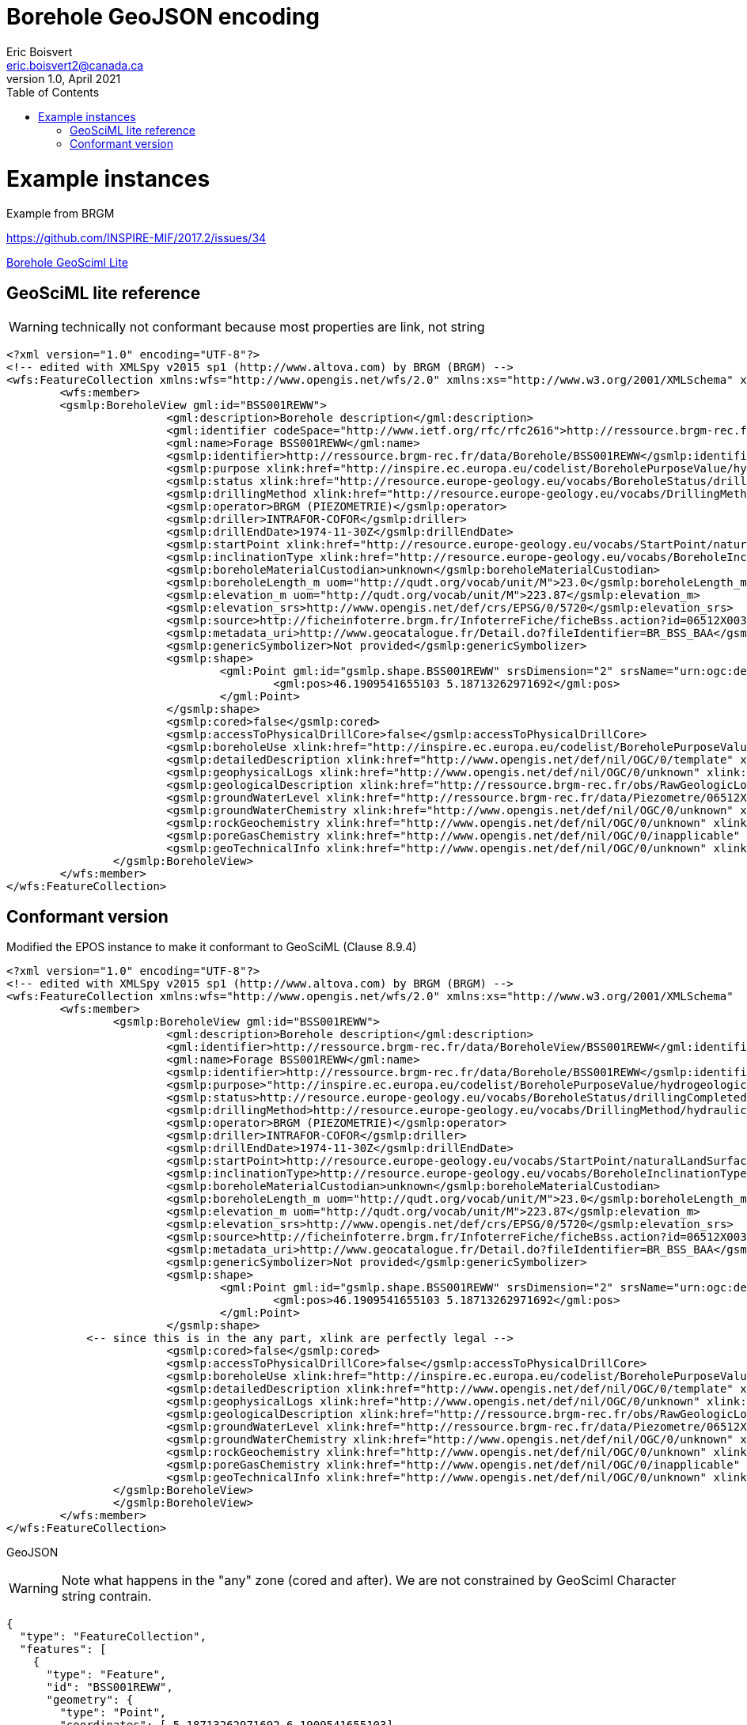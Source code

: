 Borehole GeoJSON encoding
=========================
Eric Boisvert <eric.boisvert2@canada.ca>
v1.0, April 2021
:toc:

= Example instances

Example from BRGM

https://github.com/INSPIRE-MIF/2017.2/issues/34



link:https://forge.brgm.fr/svnrepository/epos/trunk/instances/BoreholeView.xml[Borehole GeoSciml Lite]

== GeoSciML lite reference 

WARNING: technically not conformant because most properties are link, not string

[source,xml]
----
<?xml version="1.0" encoding="UTF-8"?>
<!-- edited with XMLSpy v2015 sp1 (http://www.altova.com) by BRGM (BRGM) -->
<wfs:FeatureCollection xmlns:wfs="http://www.opengis.net/wfs/2.0" xmlns:xs="http://www.w3.org/2001/XMLSchema" xmlns:gsmlb="http://xmlns.geosciml.org/GeoSciML-Basic/4.0" xmlns:it.geosolutions="http://www.geo-solutions.it" xmlns:gmd="http://www.isotc211.org/2005/gmd" xmlns:gco="http://www.isotc211.org/2005/gco" xmlns:topp="http://www.openplans.org/topp" xmlns:gsmlem="http://xmlns.geosciml.org/EarthMaterial/3.2" xmlns:ge="http://inspire.ec.europa.eu/schemas/ge-core/3.0" xmlns:swe="http://www.opengis.net/swe/2.0" xmlns:gsmlgs="http://xmlns.geosciml.org/GeologicStructure/3.2" xmlns:gsmlp="https://forge.brgm.fr/svnrepository/epos/trunk/schemas" xmlns:xlink="http://www.w3.org/1999/xlink" xmlns:base="http://inspire.ec.europa.eu/schemas/base/3.3" xmlns:gsmlu="http://xmlns.geosciml.org/Utilities/3.2" xmlns:gml="http://www.opengis.net/gml/3.2" xmlns:gsmlga="http://xmlns.geosciml.org/GeologicAge/3.2" xmlns:xsi="http://www.w3.org/2001/XMLSchema-instance" numberMatched="unknown" numberReturned="1" timeStamp="2016-11-14T10:32:03.875Z" xsi:schemaLocation="http://www.opengis.net/gml/3.2 http://schemas.opengis.net/gml/3.2.1/gml.xsd http://www.opengis.net/wfs/2.0 http://schemas.opengis.net/wfs/2.0/wfs.xsd https://forge.brgm.fr/svnrepository/epos/trunk/schemas https://forge.brgm.fr/svnrepository/epos/trunk/schemas/epos-lite.xsd">
	<wfs:member>
	<gsmlp:BoreholeView gml:id="BSS001REWW">
			<gml:description>Borehole description</gml:description>
			<gml:identifier codeSpace="http://www.ietf.org/rfc/rfc2616">http://ressource.brgm-rec.fr/data/BoreholeView/BSS001REWW</gml:identifier>
			<gml:name>Forage BSS001REWW</gml:name>
			<gsmlp:identifier>http://ressource.brgm-rec.fr/data/Borehole/BSS001REWW</gsmlp:identifier>
			<gsmlp:purpose xlink:href="http://inspire.ec.europa.eu/codelist/BoreholePurposeValue/hydrogeologicalSurvey" xlink:title="levé hydrogéologique, gestion de l’eau"/>
			<gsmlp:status xlink:href="http://resource.europe-geology.eu/vocabs/BoreholeStatus/drillingCompleted" xlink:title="drilling completed"/>
			<gsmlp:drillingMethod xlink:href="http://resource.europe-geology.eu/vocabs/DrillingMethod/hydraulic_rotary_drilling" xlink:title="hydraulic rotary drilling"/>
			<gsmlp:operator>BRGM (PIEZOMETRIE)</gsmlp:operator>
			<gsmlp:driller>INTRAFOR-COFOR</gsmlp:driller>
			<gsmlp:drillEndDate>1974-11-30Z</gsmlp:drillEndDate>
			<gsmlp:startPoint xlink:href="http://resource.europe-geology.eu/vocabs/StartPoint/naturalLandSurface" xlink:title="natural land surface"/>
			<gsmlp:inclinationType xlink:href="http://resource.europe-geology.eu/vocabs/BoreholeInclinationType/vertical" xlink:title="vertical"/>
			<gsmlp:boreholeMaterialCustodian>unknown</gsmlp:boreholeMaterialCustodian>
			<gsmlp:boreholeLength_m uom="http://qudt.org/vocab/unit/M">23.0</gsmlp:boreholeLength_m>
			<gsmlp:elevation_m uom="http://qudt.org/vocab/unit/M">223.87</gsmlp:elevation_m>
			<gsmlp:elevation_srs>http://www.opengis.net/def/crs/EPSG/0/5720</gsmlp:elevation_srs>
			<gsmlp:source>http://ficheinfoterre.brgm.fr/InfoterreFiche/ficheBss.action?id=06512X0037/STREMY</gsmlp:source>
			<gsmlp:metadata_uri>http://www.geocatalogue.fr/Detail.do?fileIdentifier=BR_BSS_BAA</gsmlp:metadata_uri>
			<gsmlp:genericSymbolizer>Not provided</gsmlp:genericSymbolizer>
			<gsmlp:shape>
				<gml:Point gml:id="gsmlp.shape.BSS001REWW" srsDimension="2" srsName="urn:ogc:def:crs:EPSG::4326">
					<gml:pos>46.1909541655103 5.18713262971692</gml:pos>
				</gml:Point>
			</gsmlp:shape>
			<gsmlp:cored>false</gsmlp:cored>
			<gsmlp:accessToPhysicalDrillCore>false</gsmlp:accessToPhysicalDrillCore>
			<gsmlp:boreholeUse xlink:href="http://inspire.ec.europa.eu/codelist/BoreholePurposeValue/groundwaterLevelMonitoring" xlink:title="surveillance du niveau de la nappe phréatique"/>
			<gsmlp:detailedDescription xlink:href="http://www.opengis.net/def/nil/OGC/0/template" xlink:title="template	"/> <!-- GML 3.2.1 gml:NilReasonType term meaning "The value will be available later"-->
			<gsmlp:geophysicalLogs xlink:href="http://www.opengis.net/def/nil/OGC/0/unknown" xlink:title="unknown"/>
			<gsmlp:geologicalDescription xlink:href="http://ressource.brgm-rec.fr/obs/RawGeologicLogs/BSS001REWW" xlink:title="Borehole BSS001REWW geologic log available."/>
			<gsmlp:groundWaterLevel xlink:href="http://ressource.brgm-rec.fr/data/Piezometre/06512X0037/STREMY.2" xlink:title="Description of Piezometer attached to BSS001REWW. Provides link to SensorObservationService offering"/> <!-- Resolves-->
			<gsmlp:groundWaterChemistry xlink:href="http://www.opengis.net/def/nil/OGC/0/unknown" xlink:title="unknown"/>
			<gsmlp:rockGeochemistry xlink:href="http://www.opengis.net/def/nil/OGC/0/unknown" xlink:title="unknown"/>
			<gsmlp:poreGasChemistry xlink:href="http://www.opengis.net/def/nil/OGC/0/inapplicable" xlink:title="inapplicable"/>
			<gsmlp:geoTechnicalInfo xlink:href="http://www.opengis.net/def/nil/OGC/0/unknown" xlink:title="unknown"/>
		</gsmlp:BoreholeView>
	</wfs:member>
</wfs:FeatureCollection>
----


== Conformant version

Modified the EPOS instance to make it conformant to GeoSciML (Clause 8.9.4)

[source,xml]
----
<?xml version="1.0" encoding="UTF-8"?>
<!-- edited with XMLSpy v2015 sp1 (http://www.altova.com) by BRGM (BRGM) -->
<wfs:FeatureCollection xmlns:wfs="http://www.opengis.net/wfs/2.0" xmlns:xs="http://www.w3.org/2001/XMLSchema"  xmlns:gsmlp="https://forge.brgm.fr/svnrepository/epos/trunk/schemas" xmlns:xlink="http://www.w3.org/1999/xlink"  xmlns:gml="http://www.opengis.net/gml/3.2" numberMatched="unknown" numberReturned="1" timeStamp="2016-11-14T10:32:03.875Z" xsi:schemaLocation="http://www.opengis.net/gml/3.2 http://schemas.opengis.net/gml/3.2.1/gml.xsd http://www.opengis.net/wfs/2.0 http://schemas.opengis.net/wfs/2.0/wfs.xsd https://forge.brgm.fr/svnrepository/epos/trunk/schemas https://forge.brgm.fr/svnrepository/epos/trunk/schemas/epos-lite.xsd">
	<wfs:member>
		<gsmlp:BoreholeView gml:id="BSS001REWW">
			<gml:description>Borehole description</gml:description>
			<gml:identifier>http://ressource.brgm-rec.fr/data/BoreholeView/BSS001REWW</gml:identifier>
			<gml:name>Forage BSS001REWW</gml:name>
			<gsmlp:identifier>http://ressource.brgm-rec.fr/data/Borehole/BSS001REWW</gsmlp:identifier>
			<gsmlp:purpose>"http://inspire.ec.europa.eu/codelist/BoreholePurposeValue/hydrogeologicalSurvey"</gsmlp:purpose>
			<gsmlp:status>http://resource.europe-geology.eu/vocabs/BoreholeStatus/drillingCompleted</<gsmlp:status> 
			<gsmlp:drillingMethod>http://resource.europe-geology.eu/vocabs/DrillingMethod/hydraulic_rotary_drilling	</gsmlp:drillingMethod>
			<gsmlp:operator>BRGM (PIEZOMETRIE)</gsmlp:operator>
			<gsmlp:driller>INTRAFOR-COFOR</gsmlp:driller>
			<gsmlp:drillEndDate>1974-11-30Z</gsmlp:drillEndDate>
			<gsmlp:startPoint>http://resource.europe-geology.eu/vocabs/StartPoint/naturalLandSurface<gsmlp:startPoint>
			<gsmlp:inclinationType>http://resource.europe-geology.eu/vocabs/BoreholeInclinationType/vertical<gsmlp:inclinationType>
			<gsmlp:boreholeMaterialCustodian>unknown</gsmlp:boreholeMaterialCustodian>
			<gsmlp:boreholeLength_m uom="http://qudt.org/vocab/unit/M">23.0</gsmlp:boreholeLength_m>
			<gsmlp:elevation_m uom="http://qudt.org/vocab/unit/M">223.87</gsmlp:elevation_m>
			<gsmlp:elevation_srs>http://www.opengis.net/def/crs/EPSG/0/5720</gsmlp:elevation_srs>
			<gsmlp:source>http://ficheinfoterre.brgm.fr/InfoterreFiche/ficheBss.action?id=06512X0037/STREMY</gsmlp:source>
			<gsmlp:metadata_uri>http://www.geocatalogue.fr/Detail.do?fileIdentifier=BR_BSS_BAA</gsmlp:metadata_uri>
			<gsmlp:genericSymbolizer>Not provided</gsmlp:genericSymbolizer>
			<gsmlp:shape>
				<gml:Point gml:id="gsmlp.shape.BSS001REWW" srsDimension="2" srsName="urn:ogc:def:crs:EPSG::4326">
					<gml:pos>46.1909541655103 5.18713262971692</gml:pos>
				</gml:Point>
			</gsmlp:shape>
            <-- since this is in the any part, xlink are perfectly legal -->
			<gsmlp:cored>false</gsmlp:cored>
			<gsmlp:accessToPhysicalDrillCore>false</gsmlp:accessToPhysicalDrillCore>
			<gsmlp:boreholeUse xlink:href="http://inspire.ec.europa.eu/codelist/BoreholePurposeValue/groundwaterLevelMonitoring" xlink:title="surveillance du niveau de la nappe phréatique"/>
			<gsmlp:detailedDescription xlink:href="http://www.opengis.net/def/nil/OGC/0/template" xlink:title="template	"/> <!-- GML 3.2.1 gml:NilReasonType term meaning "The value will be available later"-->
			<gsmlp:geophysicalLogs xlink:href="http://www.opengis.net/def/nil/OGC/0/unknown" xlink:title="unknown"/>
			<gsmlp:geologicalDescription xlink:href="http://ressource.brgm-rec.fr/obs/RawGeologicLogs/BSS001REWW" xlink:title="Borehole BSS001REWW geologic log available."/>
			<gsmlp:groundWaterLevel xlink:href="http://ressource.brgm-rec.fr/data/Piezometre/06512X0037/STREMY.2" xlink:title="Description of Piezometer attached to BSS001REWW. Provides link to SensorObservationService offering"/> <!-- Resolves-->
			<gsmlp:groundWaterChemistry xlink:href="http://www.opengis.net/def/nil/OGC/0/unknown" xlink:title="unknown"/>
			<gsmlp:rockGeochemistry xlink:href="http://www.opengis.net/def/nil/OGC/0/unknown" xlink:title="unknown"/>
			<gsmlp:poreGasChemistry xlink:href="http://www.opengis.net/def/nil/OGC/0/inapplicable" xlink:title="inapplicable"/>
			<gsmlp:geoTechnicalInfo xlink:href="http://www.opengis.net/def/nil/OGC/0/unknown" xlink:title="unknown"/>
		</gsmlp:BoreholeView>
		</gsmlp:BoreholeView>
	</wfs:member>
</wfs:FeatureCollection>
----

GeoJSON

WARNING: Note what happens in the "any" zone (cored and after).  We are not constrained by GeoSciml Character string contrain.

[source,json]
----
{
  "type": "FeatureCollection",
  "features": [
    {
      "type": "Feature",
      "id": "BSS001REWW",
      "geometry": {
        "type": "Point",
        "coordinates": [ 5.18713262971692,6.1909541655103]
      },
      "properties": {
        "@featureType": "BoreholeView",
        "identifier": {
          "value": "http://ressource.brgm-rec.fr/data/BoreholeView/BSS001REWW",
          "@codeSpace": "http://www.ietf.org/rfc/rfc2616"
        },
        "name": "Forage BSS001REWW",
        "description": "Borehole description",
       "identifier":"http://ressource.brgm-rec.fr/data/Borehole/BSS001REWW",
		"purpose":"http://inspire.ec.europa.eu/codelist/BoreholePurposeValue/hydrogeologicalSurvey",
		"status":"http://resource.europe-geology.eu/vocabs/BoreholeStatus/drillingCompleted",
		"drillingMethod":"http://resource.europe-geology.eu/vocabs/DrillingMethod/hydraulic_rotary_drilling",
		"operator":"BRGM (PIEZOMETRIE)",
		"driller":"INTRAFOR-COFOR",
		"drillEndDate":"1974-11-30Z",
		"startPoint":"http://resource.europe-geology.eu/vocabs/StartPoint/naturalLandSurface",
		"inclinationType":"http://resource.europe-geology.eu/vocabs/BoreholeInclinationType/vertical",
		"boreholeMaterialCustodian":"unknown",
		"boreholeLength_m": 23,
		"elevation_m":223.87,
		"elevation_srs":"http://www.opengis.net/def/crs/EPSG/0/5720",
		"source":"http://ficheinfoterre.brgm.fr/InfoterreFiche/ficheBss.action?id=06512X0037/STREMY",
		"metadata_uri":"http://www.geocatalogue.fr/Detail.do?fileIdentifier=BR_BSS_BAA",
		"genericSymbolizer":"Not provided",
	    "cored":"false",
		"accessToPhysicalDrillCore":"false",
		"boreholeUse": {"href":"http://inspire.ec.europa.eu/codelist/BoreholePurposeValue/groundwaterLevelMonitoring","title":"surveillance du niveau de la nappe phréatique"},
		"detailedDescription": {"href":"http://www.opengis.net/def/nil/OGC/0/template" ,"title":"template"},
		"geophysicalLogs": {"href":"http://www.opengis.net/def/nil/OGC/0/unknown" ,"title":"unknown"},
	    "geologicalDescription": {"href":"http://ressource.brgm-rec.fr/obs/RawGeologicLogs/BSS001REWW","title":"Borehole BSS001REWW geologic log available."},
		"groundWaterLevel": {"href":"http://ressource.brgm-rec.fr/data/Piezometre/06512X0037/STREMY.2","title":"Description of Piezometer attached to BSS001REWW. Provides link to SensorObservationService offering"},
		"groundWaterChemistry": {"href":"http://www.opengis.net/def/nil/OGC/0/unknown" ,"title":"unknown"},
		"rockGeochemistry": {"href":"http://www.opengis.net/def/nil/OGC/0/unknown" ,"title":"unknown"},
		"poreGasChemistry": {"href":"http://www.opengis.net/def/nil/OGC/0/inapplicable" ,"title":"inapplicable"},
	    "geoTechnicalInfo": {"href":"http://www.opengis.net/def/nil/OGC/0/unknown" ,"title":"unknown"}
      },
    }
  ],
  "totalFeatures": "unknown",
  "numberReturned": 1,
  "timeStamp": "2021-04-05T18:30:58.640Z",
  "crs": {
    "type": "name",
    "properties": {
      "name": "urn:ogc:def:crs:EPSG::4326"
    }
  }
}
----


